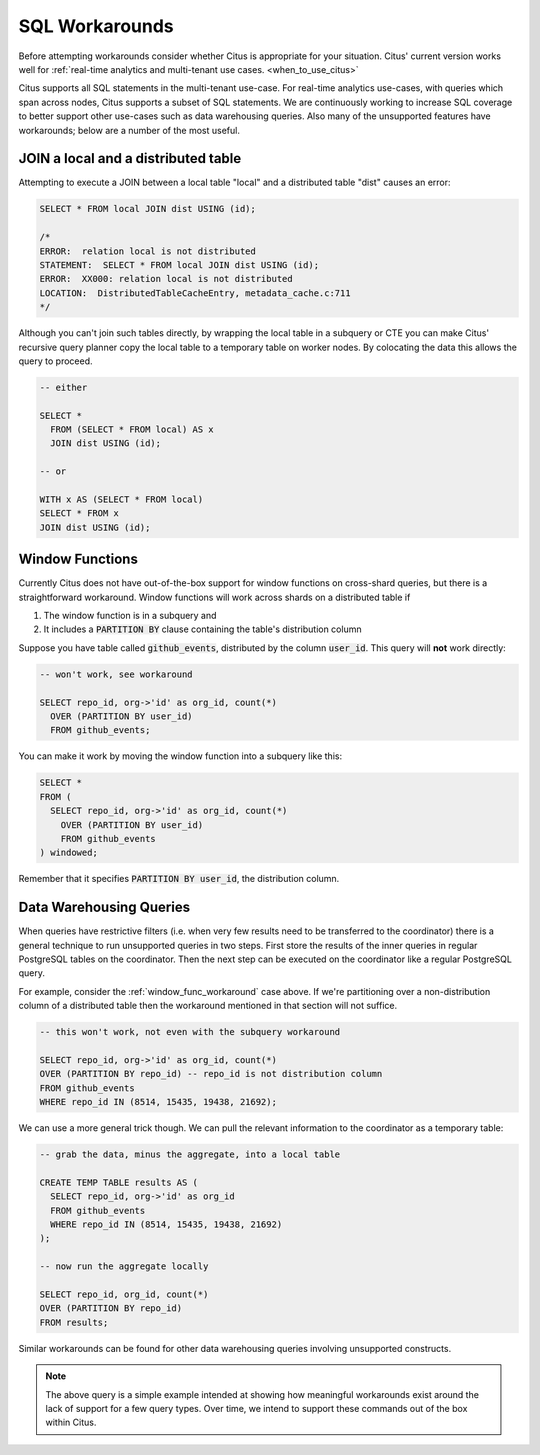 .. _workarounds:

SQL Workarounds
===============

Before attempting workarounds consider whether Citus is appropriate for your
situation. Citus' current version works well for :ref:`real-time analytics and
multi-tenant use cases. <when_to_use_citus>`

Citus supports all SQL statements in the multi-tenant use-case. For real-time
analytics use-cases, with queries which span across nodes, Citus supports a
subset of SQL statements. We are continuously working to increase SQL coverage
to better support other use-cases such as data warehousing queries. Also many of
the unsupported features have workarounds; below are a number of the most useful.

JOIN a local and a distributed table
------------------------------------

Attempting to execute a JOIN between a local table "local" and a distributed table "dist" causes an error:

.. code-block:: sql

  SELECT * FROM local JOIN dist USING (id);

  /*
  ERROR:  relation local is not distributed
  STATEMENT:  SELECT * FROM local JOIN dist USING (id);
  ERROR:  XX000: relation local is not distributed
  LOCATION:  DistributedTableCacheEntry, metadata_cache.c:711
  */

Although you can't join such tables directly, by wrapping the local table in a subquery or CTE you can make Citus' recursive query planner copy the local table to a temporary table on worker nodes. By colocating the data this allows the query to proceed.

.. code-block:: sql

  -- either

  SELECT *
    FROM (SELECT * FROM local) AS x
    JOIN dist USING (id);

  -- or

  WITH x AS (SELECT * FROM local)
  SELECT * FROM x
  JOIN dist USING (id);

.. _window_func_workaround:

Window Functions
----------------

Currently Citus does not have out-of-the-box support for window functions on cross-shard queries, but there is a straightforward workaround. Window functions will work across shards on a distributed table if

1. The window function is in a subquery and
2. It includes a :code:`PARTITION BY` clause containing the table's distribution column

Suppose you have table called :code:`github_events`, distributed by the column :code:`user_id`. This query will **not** work directly:

.. code-block:: sql

  -- won't work, see workaround

  SELECT repo_id, org->'id' as org_id, count(*)
    OVER (PARTITION BY user_id)
    FROM github_events;

You can make it work by moving the window function into a subquery like this:

.. code-block:: sql

  SELECT *
  FROM (
    SELECT repo_id, org->'id' as org_id, count(*)
      OVER (PARTITION BY user_id)
      FROM github_events
  ) windowed;

Remember that it specifies :code:`PARTITION BY user_id`, the distribution column.

.. _data_warehousing_queries:

Data Warehousing Queries
------------------------

When queries have restrictive filters (i.e. when very few results need to be transferred to the coordinator) there is a general technique to run unsupported queries in two steps. First store the results of the inner queries in regular PostgreSQL tables on the coordinator. Then the next step can be executed on the coordinator like a regular PostgreSQL query.

For example, consider the :ref:`window_func_workaround` case above. If we're partitioning over a non-distribution column of a distributed table then the workaround mentioned in that section will not suffice.

.. code-block:: sql

  -- this won't work, not even with the subquery workaround

  SELECT repo_id, org->'id' as org_id, count(*)
  OVER (PARTITION BY repo_id) -- repo_id is not distribution column
  FROM github_events
  WHERE repo_id IN (8514, 15435, 19438, 21692);

We can use a more general trick though. We can pull the relevant information to the coordinator as a temporary table:

.. code-block:: sql

  -- grab the data, minus the aggregate, into a local table

  CREATE TEMP TABLE results AS (
    SELECT repo_id, org->'id' as org_id
    FROM github_events
    WHERE repo_id IN (8514, 15435, 19438, 21692)
  );

  -- now run the aggregate locally

  SELECT repo_id, org_id, count(*)
  OVER (PARTITION BY repo_id)
  FROM results;

Similar workarounds can be found for other data warehousing queries involving unsupported constructs.

.. Note::

  The above query is a simple example intended at showing how meaningful workarounds exist around the lack of support for a few query types. Over time, we intend to support these commands out of the box within Citus.

